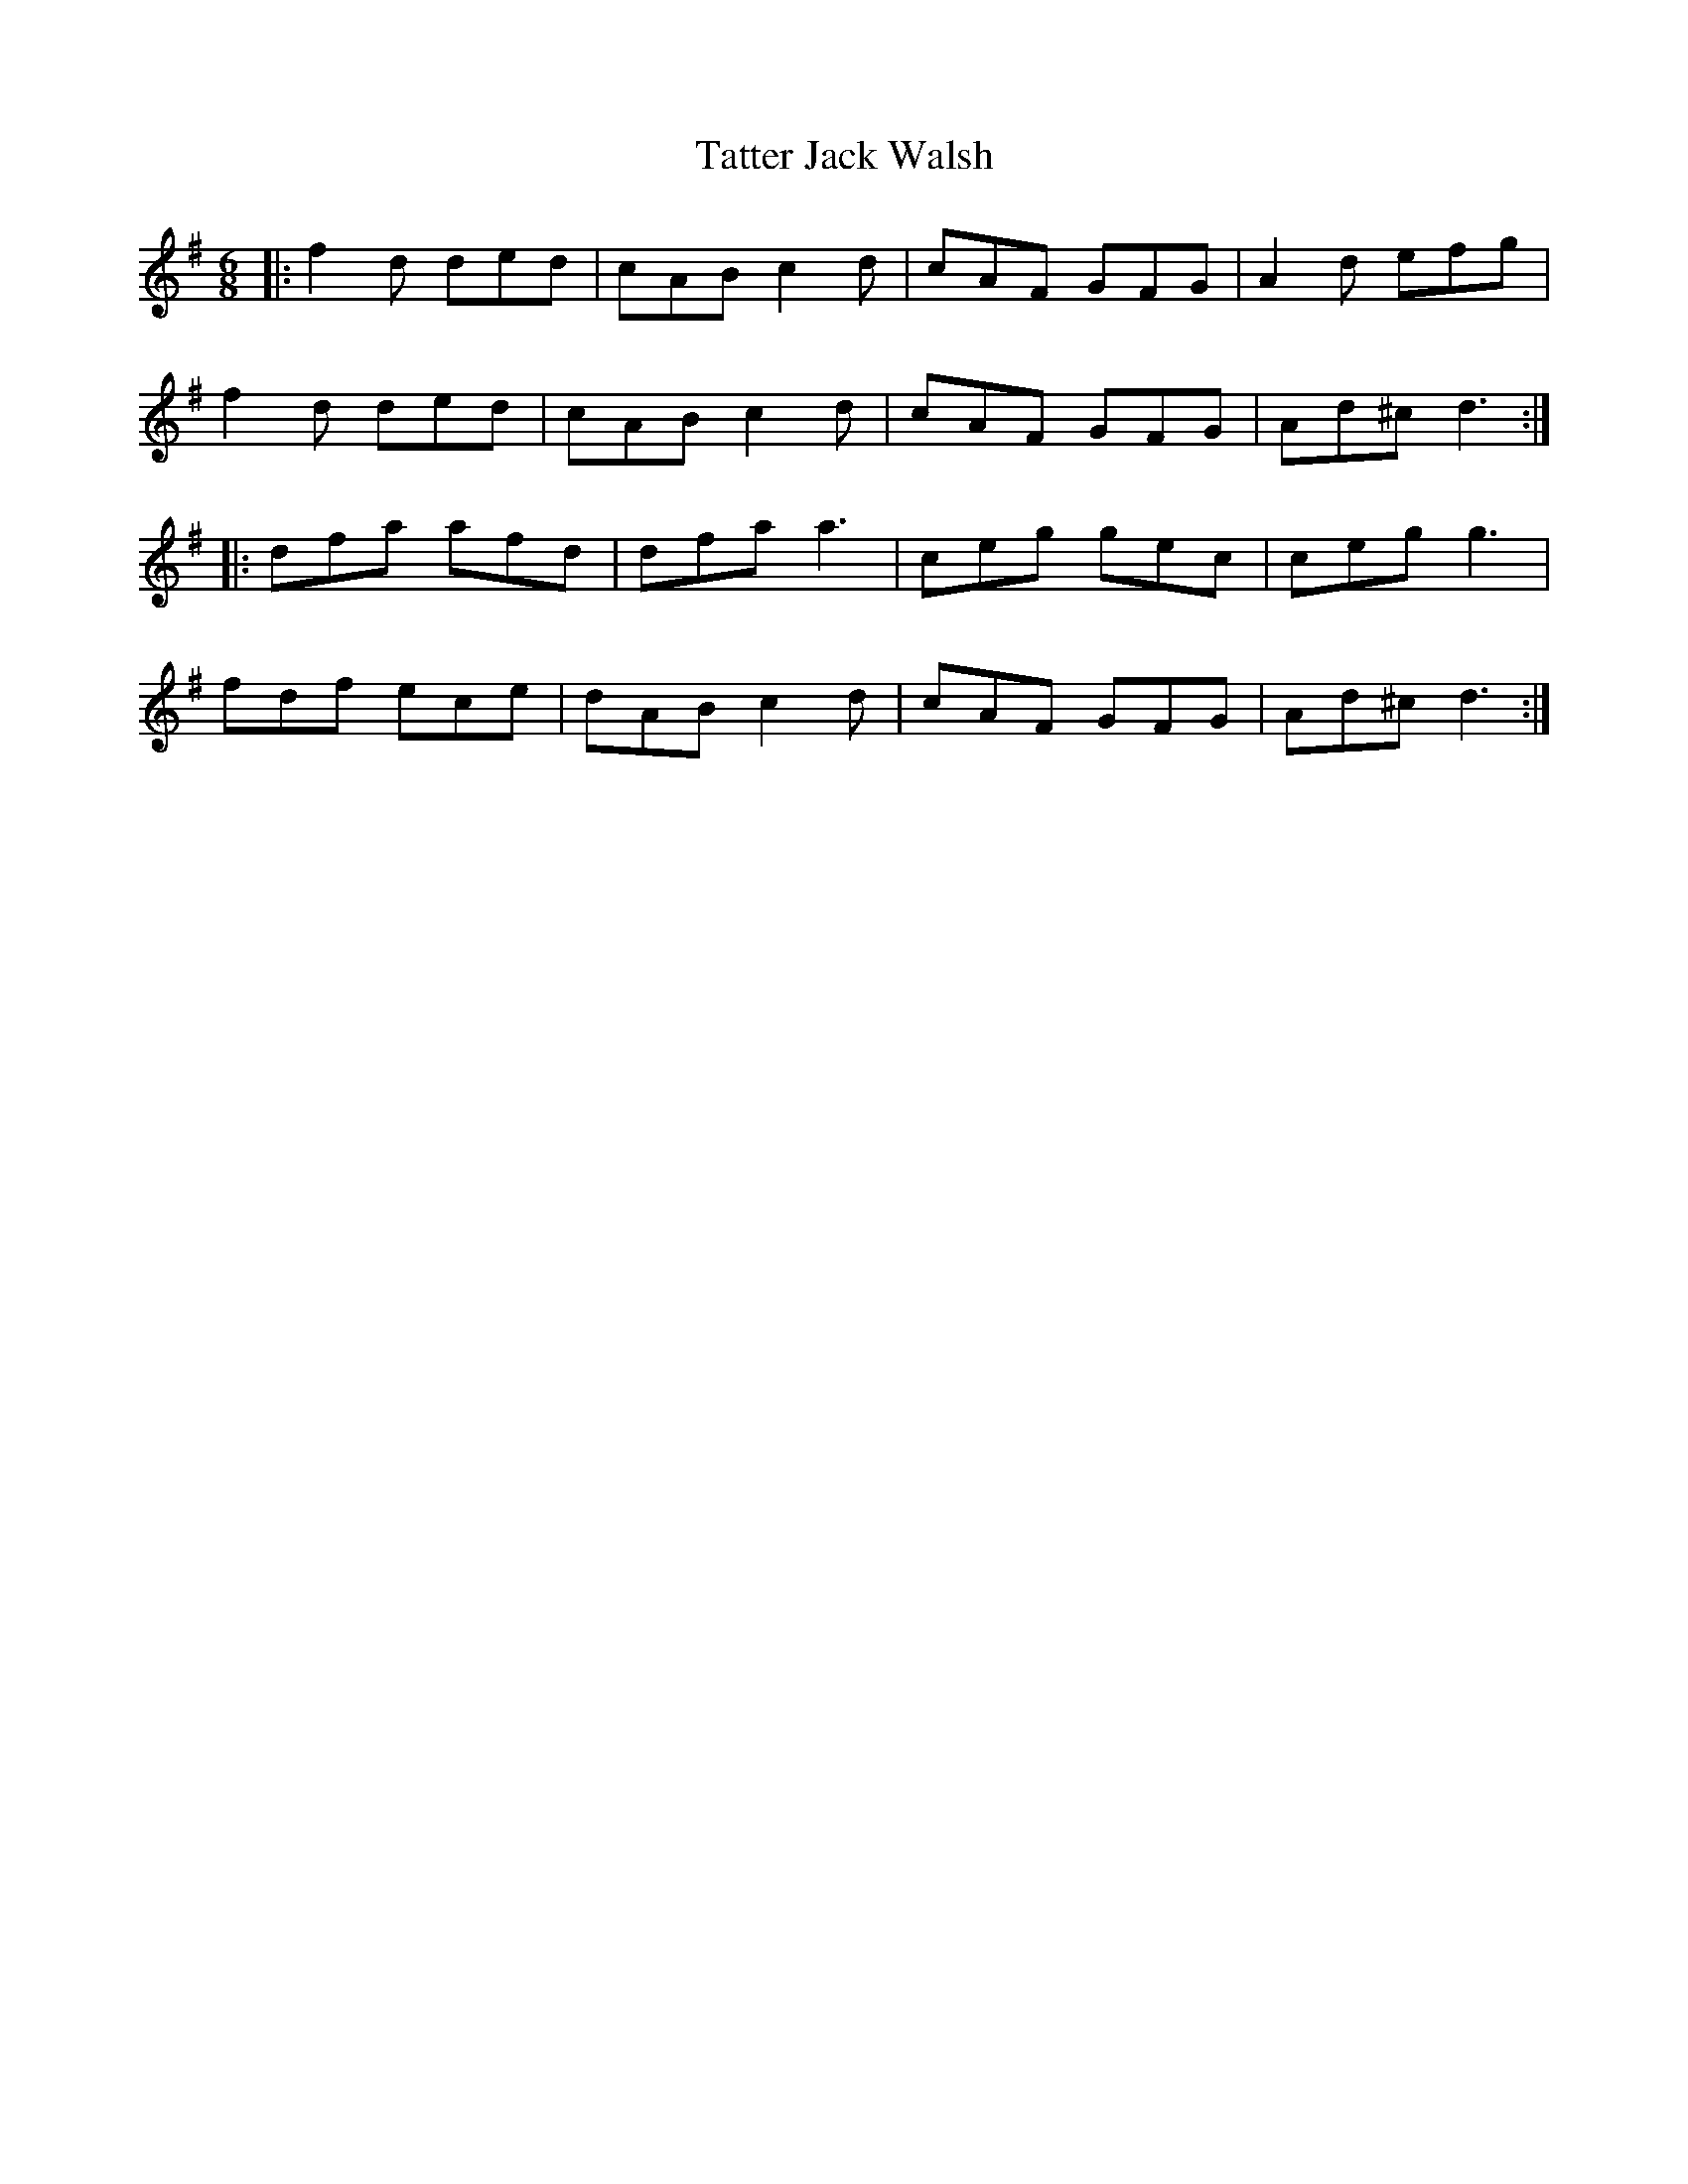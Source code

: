 X: 39494
T: Tatter Jack Walsh
R: jig
M: 6/8
K: Dmixolydian
|:f2 d ded|cAB c2 d|cAF GFG|A2 d efg|
f2 d ded|cAB c2 d|cAF GFG|Ad^c d3:|
|:dfa afd|dfa a3|ceg gec|ceg g3|
fdf ece|dAB c2 d|cAF GFG|Ad^c d3:|

